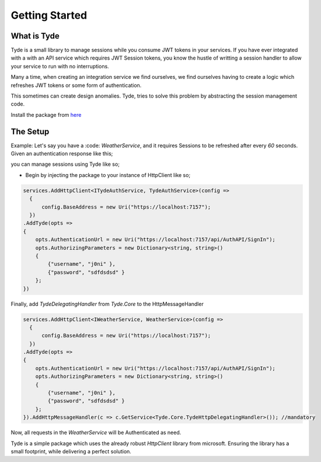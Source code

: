 Getting Started
===============
What is Tyde
------------
Tyde is a small library to manage sessions while you consume JWT tokens in your services. If you have ever integrated with a with an API service which requires JWT Session tokens, you know the hustle of writting a session handler to allow your service to run with no interruptions. 

Many a time, when creating an integration service we find ourselves, we find ourselves having to create a logic which refreshes JWT tokens or some form of authentication.

This sometimes can create design anomalies. Tyde, tries to solve this problem by abstracting the session management code. 

Install the package from `here <https://github.com/j0nimost/tyde/releases>`_

The Setup
---------
Example: Let's say you have a :code: `WeatherService`, and it requires Sessions to be refreshed after every `60` seconds.
Given an authentication response like this;

.. code-block:: json
    {
        "token": "eyJhbGciOiJIUzI1NiIsInR5cCI6IkpXVCJ9.eyJ1c2VybmFtZSI6ImowbmkiLCJuYmYiOjE2NDgwMzg2MDUsImV4cCI6MTY0ODAzODY2NSwiaWF0IjoxNjQ4MDM4NjA1fQ.T3_h3tQeXRZIbio3pTkAAdDCiKFWRxlzuQNrNd912Sw",
        "expiresIn": 60,
        "expiresAt": "2022-03-23T12:35:05.8707384Z"
    }

you can manage sessions using Tyde like so;

- Begin by injecting the package to your instance of HttpClient like so;

.. code-block:: csharp

    services.AddHttpClient<ITydeAuthService, TydeAuthService>(config =>
      {
          config.BaseAddress = new Uri("https://localhost:7157");
      })
    .AddTyde(opts =>
    {
        opts.AuthenticationUrl = new Uri("https://localhost:7157/api/AuthAPI/SignIn");
        opts.AuthorizingParameters = new Dictionary<string, string>()
        {
            {"username", "j0ni" },
            {"password", "sdfdsdsd" }
        };
    })


Finally, add `TydeDelegatingHandler` from `Tyde.Core` to the HttpMessageHandler

.. code-block:: c#

    services.AddHttpClient<IWeatherService, WeatherService>(config =>
      {
          config.BaseAddress = new Uri("https://localhost:7157");
      })
    .AddTyde(opts =>
    {
        opts.AuthenticationUrl = new Uri("https://localhost:7157/api/AuthAPI/SignIn");
        opts.AuthorizingParameters = new Dictionary<string, string>()
        {
            {"username", "j0ni" },
            {"password", "sdfdsdsd" }
        };
    }).AddHttpMessageHandler(c => c.GetService<Tyde.Core.TydeHttpDelegatingHandler>()); //mandatory

Now, all requests in the `WeatherService` will be Authenticated as need.

Tyde is a simple package which uses the already robust `HttpClient` library from microsoft. Ensuring the library has a small footprint, while delivering a perfect solution.
